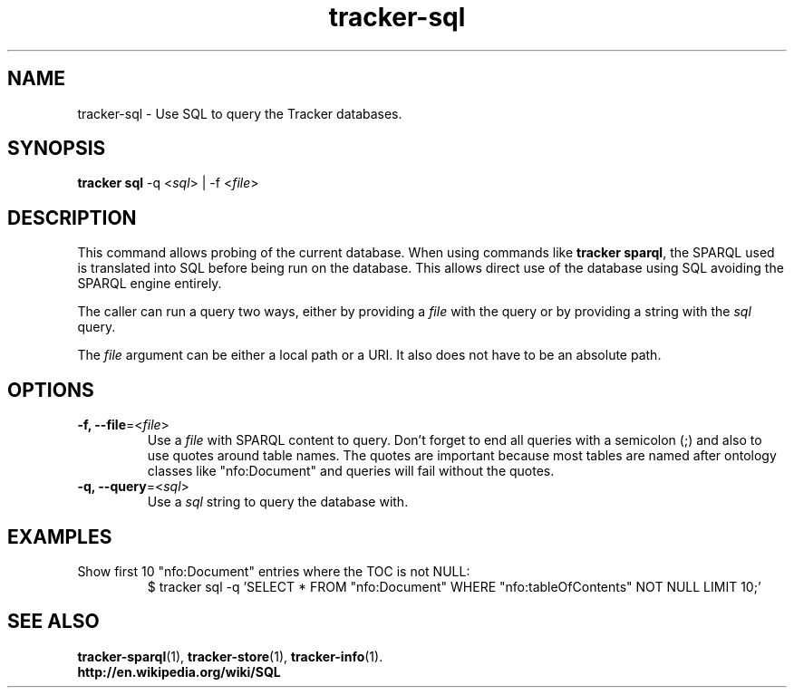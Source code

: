 .TH tracker-sql 1 "October 2014" GNU "User Commands"

.SH NAME
tracker-sql \- Use SQL to query the Tracker databases.

.SH SYNOPSIS
.nf
\fBtracker sql\fR \-q <\fIsql\fR> | \-f <\fIfile\fR>
.fi

.SH DESCRIPTION
This command allows probing of the current database. When using
commands like \fBtracker sparql\fR, the SPARQL used is translated into
SQL before being run on the database. This allows direct use of the
database using SQL avoiding the SPARQL engine entirely.

The caller can run a query two ways, either by providing a \fIfile\fR
with the query or by providing a string with the \fIsql\fR query.

The \fIfile\fR argument can be either a local path or a URI. It also
does not have to be an absolute path.

.SH OPTIONS
.TP
.B \-f, \-\-file\fR=<\fIfile\fR>
Use a \fIfile\fR with SPARQL content to query. Don't forget to end all
queries with a semicolon (;) and also to use quotes around table
names. The quotes are important because most tables are named after
ontology classes like "nfo:Document" and queries will fail without the
quotes.
.TP
.B \-q, \-\-query\fR=<\fIsql\fR>
Use a \fIsql\fR string to query the database with.

.SH EXAMPLES
.TP
Show first 10 "nfo:Document" entries where the TOC is not NULL:
.BR
.nf
$ tracker sql -q 'SELECT * FROM "nfo:Document" WHERE "nfo:tableOfContents" NOT NULL LIMIT 10;'
.fi

.SH SEE ALSO
.BR tracker-sparql (1),
.BR tracker-store (1),
.BR tracker-info (1).
.TP
.BR http://en.wikipedia.org/wiki/SQL

